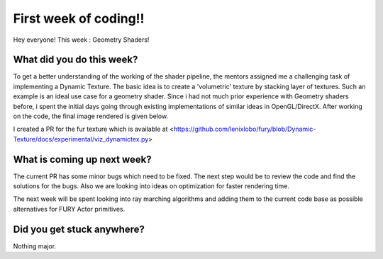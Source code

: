 First week of coding!!
==================

.. post:: June 7 2020
   :author: Lenix Lobo
   :tags: google
   :category: gsoc

Hey everyone!
This week : Geometry Shaders!

What did you do this week?
--------------------------
To get a better understanding of the working of the shader pipeline, the mentors assigned me a challenging task of implementing a Dynamic Texture. The basic idea is to create a 'volumetric' texture by stacking layer of textures. Such an example is an ideal use case for a geometry shader. Since i had not much prior experience with Geometry shaders before, i spent the initial days going through existing implementations of similar ideas in OpenGL/DirectX.  
After working on the code, the final image rendered is given below. 

.. image:: https://raw.githubusercontent.com/lenixlobo/fury-outputs/master/blog-week-2.png

I created a PR for the fur texture which is available at <https://github.com/lenixlobo/fury/blob/Dynamic-Texture/docs/experimental/viz_dynamictex.py>


What is coming up next week?
----------------------------
The current PR has some minor bugs which need to be fixed. The next step would be to review the code and find the solutions for the bugs. Also we are looking into ideas on optimization for faster rendering time.

The next week will be spent looking into ray marching algorithms and adding them to the current code base as possible alternatives for FURY Actor primitives.

Did you get stuck anywhere?
---------------------------
Nothing major.
